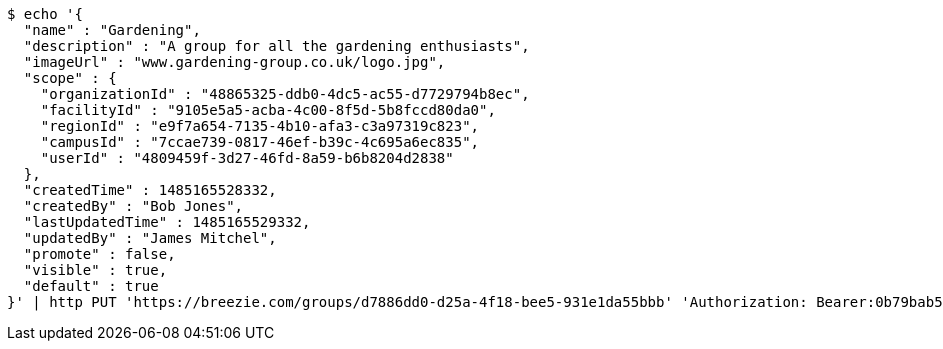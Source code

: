 [source,bash]
----
$ echo '{
  "name" : "Gardening",
  "description" : "A group for all the gardening enthusiasts",
  "imageUrl" : "www.gardening-group.co.uk/logo.jpg",
  "scope" : {
    "organizationId" : "48865325-ddb0-4dc5-ac55-d7729794b8ec",
    "facilityId" : "9105e5a5-acba-4c00-8f5d-5b8fccd80da0",
    "regionId" : "e9f7a654-7135-4b10-afa3-c3a97319c823",
    "campusId" : "7ccae739-0817-46ef-b39c-4c695a6ec835",
    "userId" : "4809459f-3d27-46fd-8a59-b6b8204d2838"
  },
  "createdTime" : 1485165528332,
  "createdBy" : "Bob Jones",
  "lastUpdatedTime" : 1485165529332,
  "updatedBy" : "James Mitchel",
  "promote" : false,
  "visible" : true,
  "default" : true
}' | http PUT 'https://breezie.com/groups/d7886dd0-d25a-4f18-bee5-931e1da55bbb' 'Authorization: Bearer:0b79bab50daca910b000d4f1a2b675d604257e42' 'Content-Type:application/json'
----